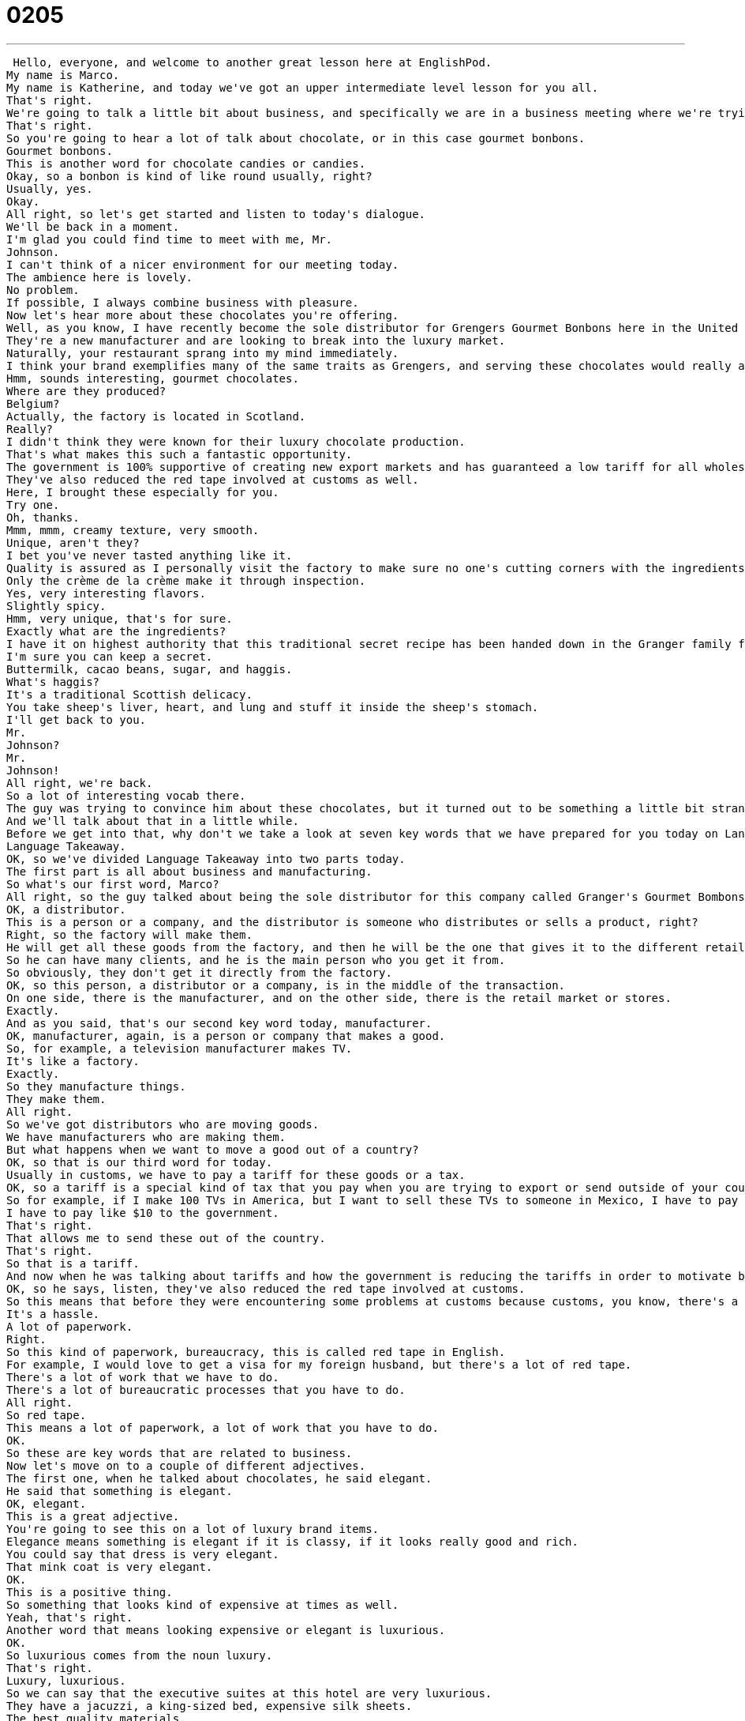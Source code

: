 = 0205
:toc: left
:toclevels: 3
:sectnums:
:stylesheet: ../../../../myAdocCss.css

'''


 Hello, everyone, and welcome to another great lesson here at EnglishPod.
My name is Marco.
My name is Katherine, and today we've got an upper intermediate level lesson for you all.
That's right.
We're going to talk a little bit about business, and specifically we are in a business meeting where we're trying to sell something to someone.
That's right.
So you're going to hear a lot of talk about chocolate, or in this case gourmet bonbons.
Gourmet bonbons.
This is another word for chocolate candies or candies.
Okay, so a bonbon is kind of like round usually, right?
Usually, yes.
Okay.
All right, so let's get started and listen to today's dialogue.
We'll be back in a moment.
I'm glad you could find time to meet with me, Mr.
Johnson.
I can't think of a nicer environment for our meeting today.
The ambience here is lovely.
No problem.
If possible, I always combine business with pleasure.
Now let's hear more about these chocolates you're offering.
Well, as you know, I have recently become the sole distributor for Grengers Gourmet Bonbons here in the United States.
They're a new manufacturer and are looking to break into the luxury market.
Naturally, your restaurant sprang into my mind immediately.
I think your brand exemplifies many of the same traits as Grengers, and serving these chocolates would really add to your reputation for providing elegant, luxurious first-class dining.
Hmm, sounds interesting, gourmet chocolates.
Where are they produced?
Belgium?
Actually, the factory is located in Scotland.
Really?
I didn't think they were known for their luxury chocolate production.
That's what makes this such a fantastic opportunity.
The government is 100% supportive of creating new export markets and has guaranteed a low tariff for all wholesale orders of over 1,000 units.
They've also reduced the red tape involved at customs as well.
Here, I brought these especially for you.
Try one.
Oh, thanks.
Mmm, mmm, creamy texture, very smooth.
Unique, aren't they?
I bet you've never tasted anything like it.
Quality is assured as I personally visit the factory to make sure no one's cutting corners with the ingredients.
Only the crème de la crème make it through inspection.
Yes, very interesting flavors.
Slightly spicy.
Hmm, very unique, that's for sure.
Exactly what are the ingredients?
I have it on highest authority that this traditional secret recipe has been handed down in the Granger family for generations.
I'm sure you can keep a secret.
Buttermilk, cacao beans, sugar, and haggis.
What's haggis?
It's a traditional Scottish delicacy.
You take sheep's liver, heart, and lung and stuff it inside the sheep's stomach.
I'll get back to you.
Mr.
Johnson?
Mr.
Johnson!
All right, we're back.
So a lot of interesting vocab there.
The guy was trying to convince him about these chocolates, but it turned out to be something a little bit strange.
And we'll talk about that in a little while.
Before we get into that, why don't we take a look at seven key words that we have prepared for you today on Language Takeaway.
Language Takeaway.
OK, so we've divided Language Takeaway into two parts today.
The first part is all about business and manufacturing.
So what's our first word, Marco?
All right, so the guy talked about being the sole distributor for this company called Granger's Gourmet Bombons.
OK, a distributor.
This is a person or a company, and the distributor is someone who distributes or sells a product, right?
Right, so the factory will make them.
He will get all these goods from the factory, and then he will be the one that gives it to the different retail stores.
So he can have many clients, and he is the main person who you get it from.
So obviously, they don't get it directly from the factory.
OK, so this person, a distributor or a company, is in the middle of the transaction.
On one side, there is the manufacturer, and on the other side, there is the retail market or stores.
Exactly.
And as you said, that's our second key word today, manufacturer.
OK, manufacturer, again, is a person or company that makes a good.
So, for example, a television manufacturer makes TV.
It's like a factory.
Exactly.
So they manufacture things.
They make them.
All right.
So we've got distributors who are moving goods.
We have manufacturers who are making them.
But what happens when we want to move a good out of a country?
OK, so that is our third word for today.
Usually in customs, we have to pay a tariff for these goods or a tax.
OK, so a tariff is a special kind of tax that you pay when you are trying to export or send outside of your country goods that you've made in that country.
So for example, if I make 100 TVs in America, but I want to sell these TVs to someone in Mexico, I have to pay a tariff.
I have to pay like $10 to the government.
That's right.
That allows me to send these out of the country.
That's right.
So that is a tariff.
And now when he was talking about tariffs and how the government is reducing the tariffs in order to motivate business, he talked about also that the government is reducing or cutting the red tape.
OK, so he says, listen, they've also reduced the red tape involved at customs.
So this means that before they were encountering some problems at customs because customs, you know, there's a lot of paperwork, there's a lot of taxes, there's a lot of information you have to provide.
It's a hassle.
A lot of paperwork.
Right.
So this kind of paperwork, bureaucracy, this is called red tape in English.
For example, I would love to get a visa for my foreign husband, but there's a lot of red tape.
There's a lot of work that we have to do.
There's a lot of bureaucratic processes that you have to do.
All right.
So red tape.
This means a lot of paperwork, a lot of work that you have to do.
OK.
So these are key words that are related to business.
Now let's move on to a couple of different adjectives.
The first one, when he talked about chocolates, he said elegant.
He said that something is elegant.
OK, elegant.
This is a great adjective.
You're going to see this on a lot of luxury brand items.
Elegance means something is elegant if it is classy, if it looks really good and rich.
You could say that dress is very elegant.
That mink coat is very elegant.
OK.
This is a positive thing.
So something that looks kind of expensive at times as well.
Yeah, that's right.
Another word that means looking expensive or elegant is luxurious.
OK.
So luxurious comes from the noun luxury.
That's right.
Luxury, luxurious.
So we can say that the executive suites at this hotel are very luxurious.
They have a jacuzzi, a king-sized bed, expensive silk sheets.
The best quality materials.
So you can say that elegant and luxurious kind of go hand in hand.
That's right.
Although elegant you usually say about someone or their clothing or even a car, but luxurious is more like a place or an object.
OK, good.
And then we have one final word that also describes something that is very rare or very good and rich, a delicacy.
Yeah, actually this one is a noun.
It's a thing.
So we can say that this is a Scottish delicacy or what are the delicacies in your country?
So delicacy is something that's special.
OK.
So for example, you've told me that in Ecuador there are some interesting food delicacies.
Delicacies?
Little animals.
Yeah, for example, guinea pigs.
Well they're not really a delicacy, although kind of because guinea pigs are expensive comparatively to chickens, for example.
So it is considered to be something that you only eat on special occasions.
Right.
And in East Asia, many people consider shark's fin soup to be a delicacy.
Right.
It's a special dish.
So we can say that it's usually about food and it's rare, something that's rare or special or also can be very expensive.
That's right, a delicacy.
OK.
So a lot of great interesting words and language takeaway.
Why don't we move on now to fluency builder?
Fluency builder.
This first phrase is actually something I try to do as often as possible, but it's usually very difficult.
I combine business with pleasure.
Right.
To combine business with pleasure.
Now this is a whole phrase and this talks about doing business, but at the same time doing it in a fun way or an interesting way.
Right.
So pleasure here means something that is fun or entertainment even.
So for example, going out to dinner with your company is a way to combine business with pleasure.
Or meeting a client at a bar is combining business with pleasure.
So you're combining things that are fun and things that are work related.
Right, because you can have a business meeting in a boardroom or in a business or in a meeting room, but if you have the same business meeting at a bar where you're talking and laughing, but also at the same time talking business, then you're combining business with pleasure.
That's right.
And now for our second phrase, it's more about cheating, right?
Somebody that is cheating or maybe not doing things correctly, they are cutting corners.
That's right.
So cutting corners is another way to say cheating.
For example, I've seen people, students cutting corners with their studies.
You think about cutting corners, it means that you're not going the long way.
Right.
You're cheating by going the shorter way.
You're taking a shortcut.
Taking a shortcut.
So for example, instead of studying for that final test in math, some people write the formulas on their hands.
This is a way to cut corners.
Instead of studying, you actually cheat by putting it on your hand, making it easier.
So to cut corners is to cheat or to try to take the shortcut, but it kind of has a negative connotation, right?
Oh, definitely.
So most people will say, don't cut corners.
In the end, it's not worth it.
And for our final phrase, we have one that it's in French.
So this one is in French, but it's also a very common English phrase.
That's why we're going to teach it to you.
The crème de la crème.
So literally, translated from French, that means the cream of the cream.
Right.
But in English, we would say that it's the best of the best.
The best of the best.
The very top.
So that's what this phrase means.
The best of the best.
The very top.
The most excellent.
So you could say, Harvard University attracts the crème de la crème of American high school students.
Okay, so the very best of American high school students.
All right, so that phrase, it's in French, but you can say it in English, right?
Like fiancé, for example.
Fiancé, crème de la crème.
These are all words that we've stolen from French and we use in English.
So don't worry about how you pronounce it in English.
We just say crème de la crème.
Okay.
So why don't we listen to this dialogue for the last time, and we'll be back in just a bit.
I'm glad you could find time to meet with me, Mr.
Johnson.
I can't think of a nicer environment for our meeting today.
The ambience here is lovely.
No problem.
If possible, I always combine business with pleasure.
Now let's hear more about these chocolates you're offering.
Well, as you know, I have recently become the sole distributor for Grenger's Gourmet Bon Bons here in the United States.
They're a new manufacturer and are looking to break into the luxury market.
Naturally, your restaurant sprang into my mind immediately.
I think your brand exemplifies many of the same traits as Grenger's, and serving these chocolates would really add to your reputation for providing elegant, luxurious first-class dining.
Hmm, sounds interesting, gourmet chocolates.
Where are they produced?
Belgium?
Actually, the factory is located in Scotland.
Really?
I didn't think they were known for their luxury chocolate production.
That's what makes this such a fantastic opportunity.
The government is 100% supportive of creating new export markets and has guaranteed a low tariff for all wholesale orders of over 1,000 units.
They've also reduced the red tape involved at customs as well.
Here, I brought these especially for you.
Try one.
Oh, thanks.
Mmm.
Mmm.
Creamy texture.
Very smooth.
Unique, aren't they?
I bet you've never tasted anything like it.
Quality is assured as I personally visit the factory to make sure no one's cutting corners with the ingredients.
Only the crème de la crème make it through inspection.
Yes, very interesting flavors.
Slightly spicy.
Hmm, very unique, that's for sure.
Exactly what are the ingredients?
I have it on highest authority that this traditional secret recipe has been handed down in the granger family for generations.
I'm sure you can keep a secret.
Buttermilk, cacao beans, sugar, and haggis.
Haggis?
What's haggis?
It's a traditional Scottish delicacy.
You take sheep's liver, heart, and lung and stuff it inside the sheep's stomach.
Blech.
Blech.
Blech.
Blech.
Blech.
Blech.
I'll get back to you.
Mr.
Johnson?
Mr.
Johnson!
All right, we're back.
So now this Scottish delicacy.
What is this haggis?
Haggis.
Haggis.
Okay, haggis.
I've never actually eaten it.
It does sound pretty disgusting.
It's a Scottish delicacy that I think involves stuffing...
like what?
What do we hear?
Pig liver?
Let's see this again.
So basically you take a sheep's liver, a heart, and a lung, and you put it inside the sheep's stomach and you serve that.
So it's kind of...
And you cook it.
Yeah, you cook it like that.
You cook it.
And so it's like all the insides of a sheep.
Yeah.
It kind of sounds disgusting, but I'm pretty sure it tastes pretty good.
It probably tastes good.
Because it's a Scottish delicacy, so...
Yeah, I don't know.
Although I cannot imagine eating it in a chocolate.
This is disgusting.
I've heard of countries where they take chicken, they stuff it with something, like they have a stuffing, and then they put the chicken inside a goat, and then the goat inside a bigger animal, and then they cook all that together.
Oh wow.
And then you have some, like you have this amazing, you know, obviously it's huge.
They use these big brick ovens to cook them, but you have this platter with like three different types of meats.
Oh wow, we have that in America.
Really?
It's called a turducken.
Turducken.
Turkey, ducken.
Turkey, duck, and chicken.
So you have a chicken inside of a duck, which you put inside of a turkey.
Turkey, wow.
And you bake it.
Wow, how does it taste?
Delicious.
It's a very special taste.
Exactly.
So I'm curious to know what your national delicacy is.
Do you have a delicacy in your home country?
Let us know on EnglishPod.com.
We're always curious to talk about food, but we would love to have you practicing on the website and asking any questions that you may have.
That's right.
So we'll see everyone there.
Until next time.
Bye.
Bye. +
